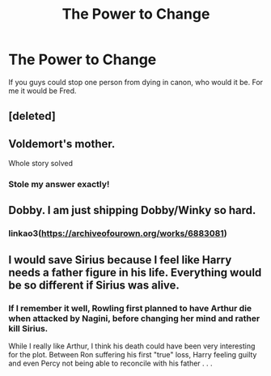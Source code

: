 #+TITLE: The Power to Change

* The Power to Change
:PROPERTIES:
:Author: MrMagmaplayz
:Score: 1
:DateUnix: 1598629489.0
:DateShort: 2020-Aug-28
:FlairText: Discussion
:END:
If you guys could stop one person from dying in canon, who would it be. For me it would be Fred.


** [deleted]
:PROPERTIES:
:Score: 4
:DateUnix: 1598634620.0
:DateShort: 2020-Aug-28
:END:


** Voldemort's mother.

Whole story solved
:PROPERTIES:
:Author: CinnamonGhoulRL
:Score: 4
:DateUnix: 1598662690.0
:DateShort: 2020-Aug-29
:END:

*** Stole my answer exactly!
:PROPERTIES:
:Author: OrienRex
:Score: 1
:DateUnix: 1598687762.0
:DateShort: 2020-Aug-29
:END:


** Dobby. I am just shipping Dobby/Winky so hard.
:PROPERTIES:
:Author: ceplma
:Score: 2
:DateUnix: 1598630103.0
:DateShort: 2020-Aug-28
:END:

*** linkao3([[https://archiveofourown.org/works/6883081]])
:PROPERTIES:
:Author: Jon_Riptide
:Score: 2
:DateUnix: 1598630574.0
:DateShort: 2020-Aug-28
:END:


** I would save Sirius because I feel like Harry needs a father figure in his life. Everything would be so different if Sirius was alive.
:PROPERTIES:
:Author: Amber_Sun14
:Score: 4
:DateUnix: 1598629897.0
:DateShort: 2020-Aug-28
:END:

*** If I remember it well, Rowling first planned to have Arthur die when attacked by Nagini, before changing her mind and rather kill Sirius.

While I really like Arthur, I think his death could have been very interesting for the plot. Between Ron suffering his first "true" loss, Harry feeling guilty and even Percy not being able to reconcile with his father . . .
:PROPERTIES:
:Author: PlusMortgage
:Score: 3
:DateUnix: 1598630527.0
:DateShort: 2020-Aug-28
:END:
